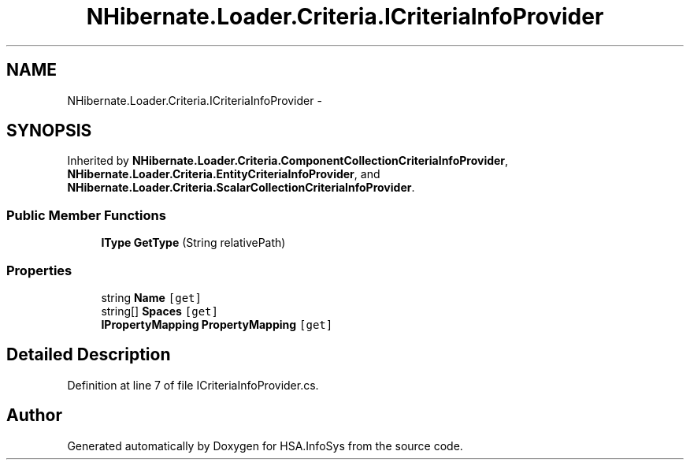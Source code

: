 .TH "NHibernate.Loader.Criteria.ICriteriaInfoProvider" 3 "Fri Jul 5 2013" "Version 1.0" "HSA.InfoSys" \" -*- nroff -*-
.ad l
.nh
.SH NAME
NHibernate.Loader.Criteria.ICriteriaInfoProvider \- 
.SH SYNOPSIS
.br
.PP
.PP
Inherited by \fBNHibernate\&.Loader\&.Criteria\&.ComponentCollectionCriteriaInfoProvider\fP, \fBNHibernate\&.Loader\&.Criteria\&.EntityCriteriaInfoProvider\fP, and \fBNHibernate\&.Loader\&.Criteria\&.ScalarCollectionCriteriaInfoProvider\fP\&.
.SS "Public Member Functions"

.in +1c
.ti -1c
.RI "\fBIType\fP \fBGetType\fP (String relativePath)"
.br
.in -1c
.SS "Properties"

.in +1c
.ti -1c
.RI "string \fBName\fP\fC [get]\fP"
.br
.ti -1c
.RI "string[] \fBSpaces\fP\fC [get]\fP"
.br
.ti -1c
.RI "\fBIPropertyMapping\fP \fBPropertyMapping\fP\fC [get]\fP"
.br
.in -1c
.SH "Detailed Description"
.PP 
Definition at line 7 of file ICriteriaInfoProvider\&.cs\&.

.SH "Author"
.PP 
Generated automatically by Doxygen for HSA\&.InfoSys from the source code\&.
